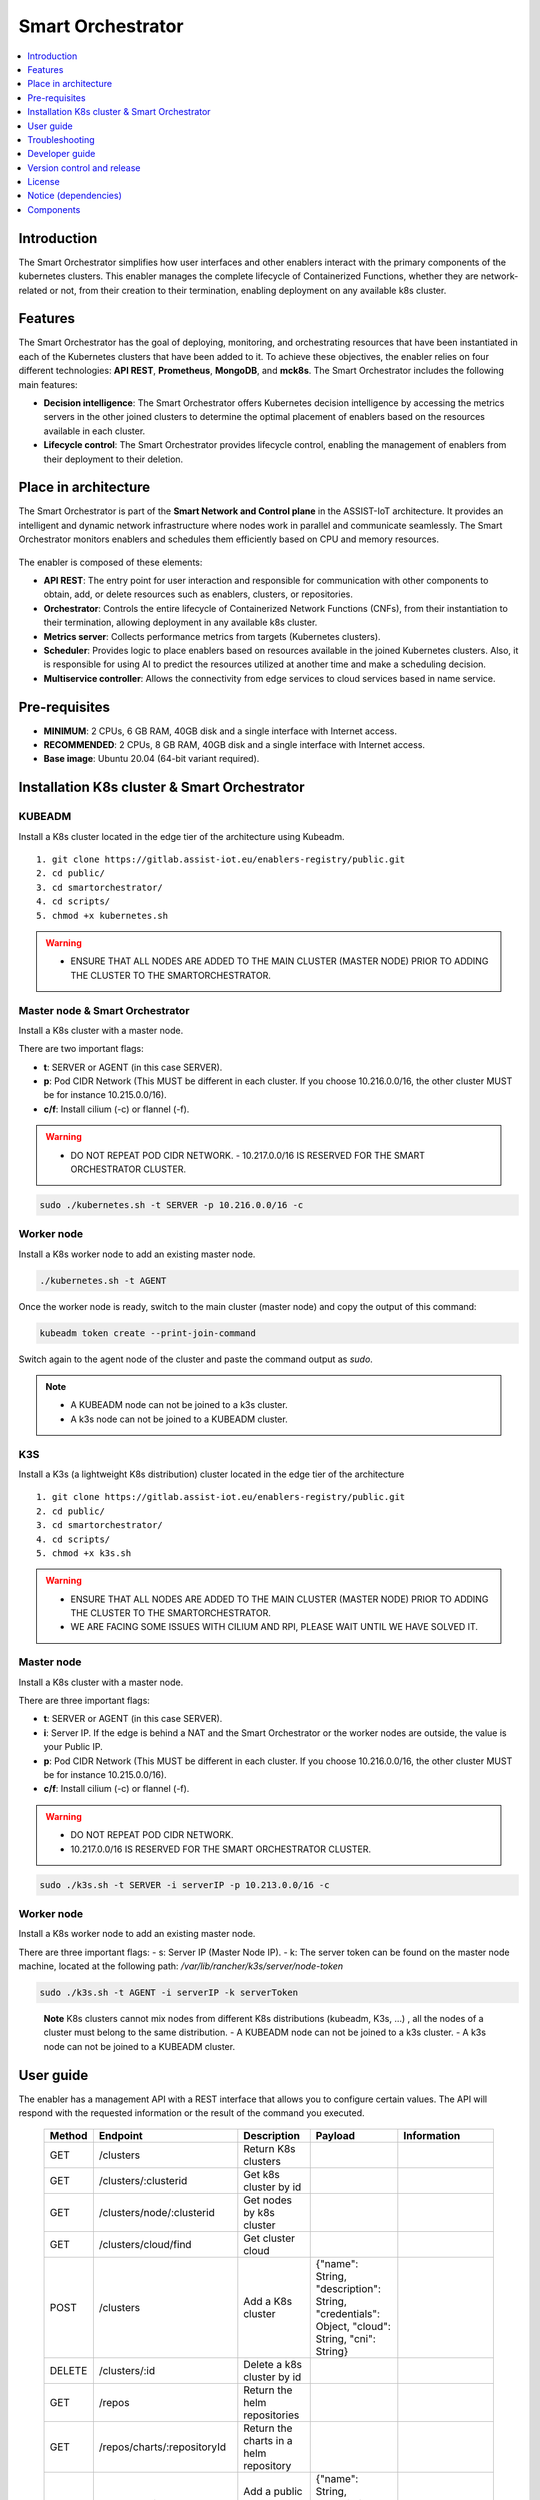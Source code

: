 .. _Smart Orchestrator:

##################
Smart Orchestrator
##################

.. contents::
  :local:
  :depth: 1
  
***************
Introduction
***************
The Smart Orchestrator simplifies how user interfaces and other enablers
interact with the primary components of the kubernetes clusters. This enabler manages the complete lifecycle of
Containerized Functions, whether they are network-related or not, from
their creation to their termination, enabling deployment on any
available k8s cluster.

***************
Features
***************
The Smart Orchestrator has the goal of deploying, monitoring, 
and orchestrating resources that have been instantiated in each 
of the Kubernetes clusters that have been added to it. To achieve 
these objectives, the enabler relies on four different technologies: 
**API REST**, **Prometheus**, **MongoDB**, and **mck8s**. 
The Smart Orchestrator includes the following main features:

-  **Decision intelligence**: The Smart Orchestrator offers Kubernetes
   decision intelligence by accessing the metrics servers in the other
   joined clusters to determine the optimal placement of enablers based
   on the resources available in each cluster.
-  **Lifecycle control**: The Smart Orchestrator provides lifecycle control,
   enabling the management of enablers from their deployment to their
   deletion.


*********************
Place in architecture
*********************
The Smart Orchestrator is part of the  **Smart Network and Control plane** in
the ASSIST-IoT architecture. It provides an intelligent and dynamic
network infrastructure where nodes work in parallel and communicate
seamlessly. The Smart Orchestrator monitors enablers and schedules them
efficiently based on CPU and memory resources.

.. figure:: ./orch_place.png
  :alt: Smart Orchestrator overall architecture
  :align: center
  
The enabler is composed of these elements:

-  **API REST**: The entry point for user interaction and responsible for
   communication with other components to obtain, add, or delete
   resources such as enablers, clusters, or repositories.
-  **Orchestrator**: Controls the entire lifecycle of Containerized Network Functions
   (CNFs), from their instantiation to their termination, allowing
   deployment in any available k8s cluster.
-  **Metrics server**: Collects performance metrics from targets (Kubernetes
   clusters).
-  **Scheduler**: Provides logic to place enablers based on resources
   available in the joined Kubernetes clusters. Also, it is responsible for using AI to predict the resources 
   utilized at another time and make a scheduling decision. 
-  **Multiservice controller**: Allows the connectivity from edge services
   to cloud services based in name service.

.. image:: https://user-images.githubusercontent.com/47482673/162279761-ce23e6c6-9c0c-4d0c-b2d3-150fe7c34843.PNG
  :alt: Smart Orchestrator enabler architecture
  :align: center
***************  
Pre-requisites
***************

-   **MINIMUM**: 2 CPUs, 6 GB RAM, 40GB disk and a single interface with Internet access.
-   **RECOMMENDED**: 2 CPUs, 8 GB RAM, 40GB disk and a single interface with Internet access.
-   **Base image**: Ubuntu 20.04 (64-bit variant required).
*********************************************
Installation K8s cluster & Smart Orchestrator
*********************************************

KUBEADM
----------

Install a K8s cluster located in the edge tier of the architecture using
Kubeadm.

::

    1. git clone https://gitlab.assist-iot.eu/enablers-registry/public.git
    2. cd public/
    3. cd smartorchestrator/
    4. cd scripts/
    5. chmod +x kubernetes.sh

..

.. warning::
   - ENSURE THAT ALL NODES ARE ADDED TO THE MAIN CLUSTER (MASTER NODE) PRIOR TO ADDING THE CLUSTER TO THE SMARTORCHESTRATOR.

Master node & Smart Orchestrator
-------------------------------

Install a K8s cluster with a master node.

There are two important flags: 

-   **t**: SERVER or AGENT (in this case SERVER). 
-   **p**: Pod CIDR Network (This MUST be different in each cluster. If you choose 10.216.0.0/16, the other cluster MUST be for instance 10.215.0.0/16).
-   **c/f**: Install cilium (-c) or flannel (-f).

.. warning:: 
   - DO NOT REPEAT POD CIDR NETWORK. - 10.217.0.0/16 IS RESERVED FOR THE SMART ORCHESTRATOR CLUSTER.

.. code:: bash

    sudo ./kubernetes.sh -t SERVER -p 10.216.0.0/16 -c


Worker node
-----------

Install a K8s worker node to add an existing master node.

.. code:: bash

   ./kubernetes.sh -t AGENT

Once the worker node is ready, switch to the main cluster (master node)
and copy the output of this command:

.. code:: bash

   kubeadm token create --print-join-command


Switch again to the agent node of the cluster and paste the command output as *sudo*.

.. note::
 - A KUBEADM node can not be joined to a k3s cluster. 
 - A k3s node can not be joined to a KUBEADM cluster.

K3S
------

Install a K3s (a lightweight K8s distribution) cluster located in the
edge tier of the architecture

::

   1. git clone https://gitlab.assist-iot.eu/enablers-registry/public.git
   2. cd public/
   3. cd smartorchestrator/
   4. cd scripts/
   5. chmod +x k3s.sh

..

.. warning::
   - ENSURE THAT ALL NODES ARE ADDED TO THE MAIN CLUSTER (MASTER NODE) PRIOR TO ADDING THE CLUSTER TO THE SMARTORCHESTRATOR. 
   - WE ARE FACING SOME ISSUES WITH CILIUM AND RPI, PLEASE WAIT UNTIL WE HAVE SOLVED IT.

.. _master-node-1:

Master node
-----------

Install a K8s cluster with a master node.

There are three important flags: 

-   **t**: SERVER or AGENT (in this case SERVER). 
-   **i**: Server IP. If the edge is behind a NAT and the Smart Orchestrator or the worker nodes are outside, the value is your Public IP. 
-   **p**: Pod CIDR Network (This MUST be different in each cluster. If you choose 10.216.0.0/16, the other cluster MUST be for instance 10.215.0.0/16).
-   **c/f**: Install cilium (-c) or flannel (-f).

.. warning:: 
   - DO NOT REPEAT POD CIDR NETWORK.
   - 10.217.0.0/16 IS RESERVED FOR THE SMART ORCHESTRATOR CLUSTER.

.. code:: bash

   sudo ./k3s.sh -t SERVER -i serverIP -p 10.213.0.0/16 -c



.. _worker-node-1:

Worker node
-----------

Install a K8s worker node to add an existing master node.

There are three important flags: - s: Server IP (Master Node IP). -
k: The server token can be found on the master node machine, located at
the following path: */var/lib/rancher/k3s/server/node-token*

.. code:: bash

   sudo ./k3s.sh -t AGENT -i serverIP -k serverToken

..

   **Note** K8s clusters cannot mix nodes from different K8s
   distributions (kubeadm, K3s, …) , all the nodes of a cluster must
   belong to the same distribution. - A KUBEADM node can not be joined
   to a k3s cluster. - A k3s node can not be joined to a KUBEADM
   cluster.
   
***************
User guide
***************
The enabler has a management API with a REST interface that allows you
to configure certain values. The API will respond with the requested
information or the result of the command you executed.

 ======== ================================== ========================================================= ================================================================================================================================== ========================================================================================================================================================================================================================= 
  Method   Endpoint                           Description                                               Payload                                                                                                                            Information                       
 ======== ================================== ========================================================= ================================================================================================================================== ========================================================================================================================================================================================================================= 
  GET      /clusters                         Return K8s clusters                                                                                                                                                                                                                                                                                                                                                                                            
  GET      /clusters/:clusterid              Get k8s cluster by id                                                                                                                                                                                                                                                                                                                                                                                          
  GET      /clusters/node/:clusterid         Get nodes by k8s cluster                                                                                                                                                                                                                                                                                                                                                                                      
  GET      /clusters/cloud/find              Get cluster cloud                                                                                                                                                                                                                                                                                                                                                                                             
  POST     /clusters                         Add a K8s cluster                                         {"name": String, "description": String, "credentials": Object, "cloud": String, "cni": String}                                  
  DELETE   /clusters/:id                     Delete a k8s cluster by id                                                                                                                                                                                                                                                                                                                                                                                    
  GET      /repos                            Return the helm repositories                                                                                                                                                                                                                                                                                                                                                                                  
  GET      /repos/charts/:repositoryId       Return the charts in a helm repository                                                                                                                                                                                                                                                                                                                                                                        
  POST     /repos/public                     Add a public helm repository                               {"name": String, "description": String, "url": String}                                                                                                                                                                                                                                                                                            
  POST     /repos/private                    Add a private helm repository                              {"name": String, "description": String, "url": String, "auth": { "username": String, "password": String }}                                                                                                                                                                                                                                      
  POST     /repos/update                     Update helm repositories                                                                                                                                                                                                                                                                                                                                                                                        
  DELETE   /repos/:id                        Delete a helm repository by id                                                                                                                                                                                                                                                                                                                                                                                  
  GET      /enabler                          Return the instanced enablers                                                                                                                                                                                                                                                                                                                                                                                   
  POST     /enabler                          Instantiate an enabler                                    {"name": String, "helmChart": String, "values": Object, "cluster": String, "version": String, "timeout": String, "auto": Boolean}   PlacementPolicy: worst-fit, best-fit, or traffic-most  
  POST     /enabler/upgrade/:enablerId       Upgrade an enabler by id                                  {"values": Object, "version": String, "timeout": String}                                                                                                                                                                                                                                                                                           
  DELETE   /enabler/:id                      Delete an enabler by id                                                                                                                                                                                                                                                                                                                                                                                         
  GET      /enabler/cluster/:clusterId       Get enablers in a cluster by cluster name                                                                                                                                                                                                                                                                                                                                                                       
  DELETE   /enabler/volumes/:enableId        Delete PV and PVC related with an enabler by enabler id                                                                                                                                                                                                                                                                                                                                                         
  GET      /version                          Get Enabler Version                                                                                                                                                                                                                                                                                                                                                                                             
  GET      /api-export                       Get Enabler OpenAPI                                                                                                                                                                                                                                                                                                                                                                                             
 ======== ================================== ========================================================= ================================================================================================================================== ========================================================================================================================================================================================================================= 



***************
Troubleshooting
***************

Kubectl error
-------------

.. _kubeadm-1:

KUBEADM
~~~~~~~

1. The connection to the server localhost:8080 was refused - did you
   specify the right host or port?
2. Unable to connect to the server: x509: certificate signed by unknown
   authority

Please use this command:

.. code:: bash

   mkdir -p $HOME/.kube
   sudo cp -i /etc/kubernetes/admin.conf $HOME/.kube/config
   sudo chown $(id -u):$(id -g) $HOME/.kube/config

.. _k3s-1:

K3S
~~~

Please use this command:

.. code:: bash

   export KUBECONFIG=/etc/rancher/k3s/k3s.yaml

Reset kubernetes
----------------

.. _kubeadm-2:

KUBEADM
~~~~~~~

For reseting a kubernetes kubeadm cluster:

.. code:: bash

   sudo kubeadm reset

.. _k3s-2:

K3s
~~~

For reseting a kubernetes k3s server node:

.. code:: bash

   /usr/local/bin/k3s-uninstall.sh

For reseting a k3s agent node:

.. code:: bash

   /usr/local/bin/k3s-agent-uninstall.sh

***************
Developer guide
***************

The Smart Orchestrator is written in `Javascript`, using the `Express
framework <https://expressjs.com/>`__, `Python <https://www.python.org/>`__ and `Go <https://go.dev/>`__. The information about the clusters, enablers and repositories
objects is stored in `MongoDB <https://www.mongodb.com/>`__.

This code is expected to be executed within a Helm chart, in a Kubernetes-governed platform. In case that developers aims at using the code directly over a given Operating System, non-virtualized, the code has been tested in Ubuntu 20.04 machines in amd64.

This code is open source and can be freely used by the innovation and research community. In case that commits are to be made, the mantainer team (UPV) holds the rights to accept or deny them. Best practices are encouraged in the latter case.

To run it in a development environment, the installation of Node.js, Python, and Go is required. Each of these components is an API, where the paths to the cluster, repository, and enabler services are accessible from the routes specified in the user guide. The MultiCluster Service Controller is a kubernetes controller, the only service that does not works as an API.


***************
Version control and release
***************

Version 4.0.0. New features:

-  Auto-Clustermesh
-  MultiCluster Service Controller
-  Acceptance of any helm repository (public or private).
-  Scheduler Policy using AI

***************
License
***************

Copyright 2023 Francisco Mahedero Biot (Universitat Politècnica de València)

Licensed under the Apache License, Version 2.0 (the “License”); you may not use this file except in compliance with the License. You may obtain a copy of the License at

https://www.apache.org/licenses/LICENSE-2.0.

Unless required by applicable law or agreed to in writing, software distributed under the License is distributed on an “AS IS” BASIS, WITHOUT WARRANTIES OR CONDITIONS OF ANY KIND, either express or implied. See the License for the specific language governing permissions and limitations under the License.

*********************
Notice (dependencies)
*********************
ASSIST-IoT - Architecture for Scalable, Self-*, human-centric, Intelligent, Se-cure, and Tactile next generation IoT

This project has received funding from the European Union's Horizon 2020
research and innovation programme under grant agreement No 957258.

Resource Provisioning enabler

Copyright 2020-2023 Universitat Politècnica de València

I. Included Software

II. Used Software

-  colors/colors (https://github.com/DABH/colors.js), MIT license
-  cspotcode/source-map-support (https://github.com/cspotcode/node-source-map-support), MIT license
-  dabh/diagnostics (https://github.com/3rd-Eden/diagnostics), MIT license
-  hapi/hoek (https://github.com/hapijs/hoek), BSD-3-Clause license
-  hapi/topo (https://github.com/hapijs/topo), BSD-3-Clause license
-  jridgewell/resolve-uri (https://github.com/jridgewell/resolve-uri), MIT license
-  jridgewell/sourcemap-codec (https://github.com/jridgewell/sourcemap-codec), MIT license
-  jridgewell/trace-mapping (https://github.com/jridgewell/trace-mapping), MIT license
-  kubernetes/client-node (https://github.com/kubernetes-client/javascript), Apache-2.0 license
- panva/asn1.js (https://github.com/panva/asn1.js), MIT license
- sideway/address (https://github.com/sideway/address), BSD-3-Clause license
- sideway/formula (https://github.com/sideway/formula), BSD-3-Clause license
- sideway/pinpoint (https://github.com/sideway/pinpoint), BSD-3-Clause license
- sindresorhus/is (https://github.com/sindresorhus/is), MIT license
- szmarczak/http-timer (https://github.com/szmarczak/http-timer), MIT license
- tsconfig/node10 (https://github.com/tsconfig/bases), MIT license
- tsconfig/node12 (https://github.com/tsconfig/bases), MIT license
- tsconfig/node14 (https://github.com/tsconfig/bases), MIT license
- tsconfig/node16 (https://github.com/tsconfig/bases), MIT license
- types/cacheable-request (https://github.com/DefinitelyTyped/DefinitelyTyped), MIT license
- types/caseless (https://github.com/DefinitelyTyped/DefinitelyTyped), MIT license
- types/http-cache-semantics (https://github.com/DefinitelyTyped/DefinitelyTyped), MIT license
- types/js-yaml (https://github.com/DefinitelyTyped/DefinitelyTyped), MIT license
- types/json-buffer (https://github.com/DefinitelyTyped/DefinitelyTyped), MIT license
- types/keyv (https://github.com/DefinitelyTyped/DefinitelyTyped), MIT license
- types/minipass (https://github.com/DefinitelyTyped/DefinitelyTyped), MIT license
- types/node (https://github.com/DefinitelyTyped/DefinitelyTyped), MIT license
- types/request (https://github.com/DefinitelyTyped/DefinitelyTyped), MIT license
- types/responselike (https://github.com/DefinitelyTyped/DefinitelyTyped), MIT license
- types/stream-buffers (https://github.com/DefinitelyTyped/DefinitelyTyped), MIT license
- types/tar (https://github.com/DefinitelyTyped/DefinitelyTyped), MIT license
- types/tough-cookie (https://github.com/DefinitelyTyped/DefinitelyTyped), MIT license
- types/underscore (https://github.com/DefinitelyTyped/DefinitelyTyped), MIT license
- types/webidl-conversions (https://github.com/DefinitelyTyped/DefinitelyTyped), MIT license
- types/whatwg-url (https://github.com/DefinitelyTyped/DefinitelyTyped), MIT license
- types/ws (https://github.com/DefinitelyTyped/DefinitelyTyped), MIT license
- accepts 1.3.8 (https://github.com/jshttp/accepts), MIT license
- acorn-walk 8.2.0 (https://github.com/acornjs/acorn), MIT license
- acorn 8.7.1 (https://github.com/acornjs/acorn), MIT license
- aggregate-error 3.1.0 (https://github.com/sindresorhus/aggregate-error), MIT license
- ajv 6.12.6 (https://github.com/ajv-validator/ajv), MIT license
- arg 4.1.3 (https://github.com/zeit/arg), MIT license
- argparse 2.0.1 (https://github.com/nodeca/argparse), Python-2.0 license
- array-flatten 1.1.1 (https://github.com/blakeembrey/array-flatten), MIT license
- asn1 0.2.6 (https://github.com/joyent/node-asn1), MIT license
- assert-plus 1.0.0 (https://github.com/mcavage/node-assert-plus), MIT license
- async-mqtt 2.6.3 (https://github.com/mqttjs/async-mqtt), MIT license
- async 3.2.3 (https://github.com/caolan/async), MIT license
- asynckit 0.4.0 (https://github.com/alexindigo/asynckit), MIT license
- aws-sign2 0.7.0 (https://github.com/mikeal/aws-sign), Apache-2.0 license
- aws4 1.11.0 (https://github.com/mhart/aws4), MIT license
- axios 0.27.2 (https://github.com/axios/axios), MIT license
- balanced-match 1.0.2 (https://github.com/juliangruber/balanced-match), MIT license
- base64-js 1.5.1 (https://github.com/beatgammit/base64-js), MIT license
- bcrypt-pbkdf 1.0.2 (https://github.com/joyent/node-bcrypt-pbkdf), BSD-3-Clause license
- bl 4.1.0 (https://github.com/rvagg/bl), MIT license
- body-parser 1.20.0 (https://github.com/expressjs/body-parser), MIT license
- brace-expansion 1.1.11 (https://github.com/juliangruber/brace-expansion), MIT license
- bson 4.6.4 (https://github.com/mongodb/js-bson), Apache-2.0 license
- buffer-from 1.1.2 (https://github.com/LinusU/buffer-from), MIT license
- buffer 5.7.1 (https://github.com/feross/buffer), MIT license
- byline 5.0.0 (https://github.com/jahewson/node-byline), MIT license
- bytes 3.1.2 (https://github.com/visionmedia/bytes.js), MIT license
- cacheable-lookup 5.0.4 (https://github.com/szmarczak/cacheable-lookup), MIT license
- cacheable-request 7.0.2 (https://github.com/lukechilds/cacheable-request), MIT license
- call-bind 1.0.2 (https://github.com/ljharb/call-bind), MIT license
- caseless 0.12.0 (https://github.com/mikeal/caseless), Apache-2.0 license
- celebrate 15.0.1 (https://github.com/arb/celebrate), MIT license
- chownr 2.0.0 (https://github.com/isaacs/chownr), ISC license
- clean-stack 2.2.0 (https://github.com/sindresorhus/clean-stack), MIT license
- clone-response 1.0.2 (https://github.com/lukechilds/clone-response), MIT license
- color-convert 1.9.3 (https://github.com/Qix-/color-convert), MIT license
- color-name 1.1.3 (https://github.com/dfcreative/color-name), MIT license
- color-string 1.9.1 (https://github.com/Qix-/color-string), MIT license
- color 3.2.1 (https://github.com/Qix-/color), MIT license
- colorspace 1.1.4 (https://github.com/3rd-Eden/colorspace), MIT license
- combined-stream 1.0.8 (https://github.com/felixge/node-combined-stream), MIT license
- commist 1.1.0 (https://github.com/mcollina/commist), MIT license
- compress-brotli 1.3.8 (https://github.com/Kikobeats/compress-brotli), MIT license
- concat-map 0.0.1 (https://github.com/substack/node-concat-map), MIT license
- concat-stream 2.0.0 (https://github.com/maxogden/concat-stream), MIT license
- content-disposition 0.5.4 (https://github.com/jshttp/content-disposition), MIT license
- content-type 1.0.4 (https://github.com/jshttp/content-type), MIT license
- cookie-signature 1.0.6 (https://github.com/visionmedia/node-cookie-signature), MIT license
- cookie 0.5.0 (https://github.com/jshttp/cookie), MIT license
- core-util-is 1.0.2 (https://github.com/isaacs/core-util-is), MIT license
- cors 2.8.5 (https://github.com/expressjs/cors), MIT license
- create-require 1.1.1 (https://github.com/nuxt-contrib/create-require), MIT license
- cross-spawn 7.0.3 (https://github.com/moxystudio/node-cross-spawn), MIT license
- dashdash 1.14.1 (https://github.com/trentm/node-dashdash), MIT license
- debug 2.6.9 (https://github.com/visionmedia/debug), MIT license
- debug 4.3.4 (https://github.com/debug-js/debug), MIT license
- decompress-response 6.0.0 (https://github.com/sindresorhus/decompress-response), MIT license
- defer-to-connect 2.0.1 (https://github.com/szmarczak/defer-to-connect), MIT license
- delayed-stream 1.0.0 (https://github.com/felixge/node-delayed-stream), MIT license
- denque 2.0.1 (https://github.com/invertase/denque), Apache-2.0 license
- depd 2.0.0 (https://github.com/dougwilson/nodejs-depd), MIT license
- destroy 1.2.0 (https://github.com/stream-utils/destroy), MIT license
- diff 4.0.2 (https://github.com/kpdecker/jsdiff), BSD-3-Clause license
- dotenv 16.0.1 (https://github.com/motdotla/dotenv), BSD-2-Clause license
- duplexify 4.1.2 (https://github.com/mafintosh/duplexify), MIT license
- ecc-jsbn 0.1.2 (https://github.com/quartzjer/ecc-jsbn), MIT license
- ee-first 1.1.1 (https://github.com/jonathanong/ee-first), MIT license
- enabled 2.0.0 (https://github.com/3rd-Eden/enabled), MIT license
- encodeurl 1.0.2 (https://github.com/pillarjs/encodeurl), MIT license
- end-of-stream 1.4.4 (https://github.com/mafintosh/end-of-stream), MIT license
- escape-html 1.0.3 (https://github.com/component/escape-html), MIT license
- etag 1.8.1 (https://github.com/jshttp/etag), MIT license
- execa 5.0.0 (https://github.com/sindresorhus/execa), MIT license
- express 4.18.1 (https://github.com/expressjs/express), MIT license
- extend 3.0.2 (https://github.com/justmoon/node-extend), MIT license
- extsprintf 1.3.0 (https://github.com/davepacheco/node-extsprintf), MIT license
- fast-deep-equal 3.1.3 (https://github.com/epoberezkin/fast-deep-equal), MIT license
- fast-json-stable-stringify 2.1.0 (https://github.com/epoberezkin/fast-json-stable-stringify), MIT license
- fecha 4.2.3 (git+https://taylorhakes@github.com/taylorhakes/fecha), MIT license
- finalhandler 1.2.0 (https://github.com/pillarjs/finalhandler), MIT license
- fn.name 1.1.0 (https://github.com/3rd-Eden/fn.name), MIT license
- follow-redirects 1.15.0 (https://github.com/follow-redirects/follow-redirects), MIT license
- forever-agent 0.6.1 (https://github.com/mikeal/forever-agent), Apache-2.0 license
- form-data 2.3.3 (https://github.com/form-data/form-data), MIT license
- form-data 2.5.1 (https://github.com/form-data/form-data), MIT license
- form-data 4.0.0 (https://github.com/form-data/form-data), MIT license
- forwarded 0.2.0 (https://github.com/jshttp/forwarded), MIT license
- fresh 0.5.2 (https://github.com/jshttp/fresh), MIT license
- fs-minipass 2.1.0 (https://github.com/npm/fs-minipass), ISC license
- fs.realpath 1.0.0 (https://github.com/isaacs/fs.realpath), ISC license
- function-bind 1.1.1 (https://github.com/Raynos/function-bind), MIT license
- get-intrinsic 1.1.1 (https://github.com/ljharb/get-intrinsic), MIT license
- get-stream 5.2.0 (https://github.com/sindresorhus/get-stream), MIT license
- get-stream 6.0.1 (https://github.com/sindresorhus/get-stream), MIT license
- getpass 0.1.7 (https://github.com/arekinath/node-getpass), MIT license
- glob 7.2.3 (https://github.com/isaacs/node-glob), ISC license
- got 11.8.5 (https://github.com/sindresorhus/got), MIT license
- har-schema 2.0.0 (https://github.com/ahmadnassri/har-schema), ISC license
- har-validator 5.1.5 (https://github.com/ahmadnassri/node-har-validator), MIT license
- has-symbols 1.0.3 (https://github.com/inspect-js/has-symbols), MIT license
- has 1.0.3 (https://github.com/tarruda/has), MIT license
- help-me 3.0.0 (https://github.com/mcollina/help-me), MIT license
- http-cache-semantics 4.1.0 (https://github.com/kornelski/http-cache-semantics), BSD-2-Clause license
- http-errors 2.0.0 (https://github.com/jshttp/http-errors), MIT license
- http-signature 1.2.0 (https://github.com/joyent/node-http-signature), MIT license
- http2-wrapper 1.0.3 (https://github.com/szmarczak/http2-wrapper), MIT license
- human-signals 2.1.0 (https://github.com/ehmicky/human-signals), Apache-2.0 license
- iconv-lite 0.4.24 (https://github.com/ashtuchkin/iconv-lite), MIT license
- ieee754 1.2.1 (https://github.com/feross/ieee754), BSD-3-Clause license
- indent-string 4.0.0 (https://github.com/sindresorhus/indent-string), MIT license
- inflight 1.0.6 (https://github.com/npm/inflight), ISC license
- inherits 2.0.4 (https://github.com/isaacs/inherits), ISC license
- interpret 1.4.0 (https://github.com/gulpjs/interpret), MIT license
- ip 1.1.8 (https://github.com/indutny/node-ip), MIT license
- ipaddr.js 1.9.1 (https://github.com/whitequark/ipaddr.js), MIT license
- is-arrayish 0.3.2 (https://github.com/qix-/node-is-arrayish), MIT license
- is-core-module 2.9.0 (https://github.com/inspect-js/is-core-module), MIT license
- is-stream 2.0.1 (https://github.com/sindresorhus/is-stream), MIT license
- is-typedarray 1.0.0 (https://github.com/hughsk/is-typedarray), MIT license
- isexe 2.0.0 (https://github.com/isaacs/isexe), ISC license
- isomorphic-ws 4.0.1 (https://github.com/heineiuo/isomorphic-ws), MIT license
- isstream 0.1.2 (https://github.com/rvagg/isstream), MIT license
- joi 17.6.0 (https://github.com/sideway/joi), BSD-3-Clause license
- jose 2.0.5 (https://github.com/panva/jose), MIT license
- js-sdsl 4.1.4 (https://github.com/js-sdsl/js-sdsl), MIT license
- js-yaml 4.1.0 (https://github.com/nodeca/js-yaml), MIT license
- jsbn 0.1.1 (https://github.com/andyperlitch/jsbn), MIT license
- json-buffer 3.0.1 (https://github.com/dominictarr/json-buffer), MIT license
- json-schema-traverse 0.4.1 (https://github.com/epoberezkin/json-schema-traverse), MIT license
- json-schema 0.4.0 (https://github.com/kriszyp/json-schema), (AFL-2.1 OR BSD-3-Clause) license
- json-stringify-safe 5.0.1 (https://github.com/isaacs/json-stringify-safe), ISC license
- json5 2.2.1 (https://github.com/json5/json5), MIT license
- jsonpath-plus 0.19.0 (https://github.com/s3u/JSONPath), MIT license
- jsprim 1.4.2 (https://github.com/joyent/node-jsprim), MIT license
- kareem 2.3.5 (https://github.com/vkarpov15/kareem), Apache-2.0 license
- keyv 4.3.1 (https://github.com/jaredwray/keyv), MIT license
- kuler 2.0.0 (https://github.com/3rd-Eden/kuler), MIT license
- leven 2.1.0 (https://github.com/sindresorhus/leven), MIT license
- lodash 4.17.21 (https://github.com/lodash/lodash), MIT license
- logform 2.4.0 (https://github.com/winstonjs/logform), MIT license
- lowercase-keys 2.0.0 (https://github.com/sindresorhus/lowercase-keys), MIT license
- lru-cache 6.0.0 (https://github.com/isaacs/node-lru-cache), ISC license
- make-error 1.3.6 (https://github.com/JsCommunity/make-error), ISC license
- media-typer 0.3.0 (https://github.com/jshttp/media-typer), MIT license
- memory-pager 1.5.0 (https://github.com/mafintosh/memory-pager), MIT license
- merge-descriptors 1.0.1 (https://github.com/component/merge-descriptors), MIT license
- merge-stream 2.0.0 (https://github.com/grncdr/merge-stream), MIT license
- methods 1.1.2 (https://github.com/jshttp/methods), MIT license
- mime-db 1.52.0 (https://github.com/jshttp/mime-db), MIT license
- mime-types 2.1.35 (https://github.com/jshttp/mime-types), MIT license
- mime 1.6.0 (https://github.com/broofa/node-mime), MIT license
- mimic-fn 2.1.0 (https://github.com/sindresorhus/mimic-fn), MIT license
- mimic-response 1.0.1 (https://github.com/sindresorhus/mimic-response), MIT license
- mimic-response 3.1.0 (https://github.com/sindresorhus/mimic-response), MIT license
- minimatch 3.1.2 (https://github.com/isaacs/minimatch), ISC license
- minimist 1.2.6 (https://github.com/substack/minimist), MIT license
- minipass 3.3.3 (https://github.com/isaacs/minipass), ISC license
- minizlib 2.1.2 (https://github.com/isaacs/minizlib), MIT license
- mkdirp 1.0.4 (https://github.com/isaacs/node-mkdirp), MIT license
- mongodb-connection-string-url 2.5.2 (https://github.com/mongodb-js/mongodb-connection-string-url), Apache-2.0 license
- mongodb 4.5.0 (https://github.com/mongodb/node-mongodb-native), Apache-2.0 license
- mongodb 4.6.0 (https://github.com/mongodb/node-mongodb-native), Apache-2.0 license
- mongoose 6.3.4 (https://github.com/Automattic/mongoose), MIT license
- mpath 0.9.0 (https://github.com/aheckmann/mpath), MIT license
- mqtt-packet 6.10.0 (https://github.com/mqttjs/mqtt-packet), MIT license
- mqtt 4.3.7 (https://github.com/mqttjs/MQTT.js), MIT license
- mquery 4.0.3 (https://github.com/aheckmann/mquery), MIT license
- ms 2.0.0 (https://github.com/zeit/ms), MIT license
- ms 2.1.2 (https://github.com/zeit/ms), MIT license
- ms 2.1.3 (https://github.com/vercel/ms), MIT license
- negotiator 0.6.3 (https://github.com/jshttp/negotiator), MIT license
- node-gzip 1.1.2 (https://github.com/Rebsos/node-gzip), MIT license
- normalize-url 6.1.0 (https://github.com/sindresorhus/normalize-url), MIT license
- npm-run-path 4.0.1 (https://github.com/sindresorhus/npm-run-path), MIT license
- number-allocator 1.0.12 (https://github.com/redboltz/number-allocator), MIT license
- oauth-sign 0.9.0 (https://github.com/mikeal/oauth-sign), Apache-2.0 license
- object-assign 4.1.1 (https://github.com/sindresorhus/object-assign), MIT license
- object-hash 2.2.0 (https://github.com/puleos/object-hash), MIT license
- object-inspect 1.12.1 (https://github.com/inspect-js/object-inspect), MIT license
- oidc-token-hash 5.0.1 (https://github.com/panva/oidc-token-hash), MIT license
- on-finished 2.4.1 (https://github.com/jshttp/on-finished), MIT license
- once 1.4.0 (https://github.com/isaacs/once), ISC license
- one-time 1.0.0 (https://github.com/3rd-Eden/one-time), MIT license
- onetime 5.1.2 (https://github.com/sindresorhus/onetime), MIT license
- openid-client 4.9.1 (https://github.com/panva/node-openid-client), MIT license
- p-cancelable 2.1.1 (https://github.com/sindresorhus/p-cancelable), MIT license
- parseurl 1.3.3 (https://github.com/pillarjs/parseurl), MIT license
- path-is-absolute 1.0.1 (https://github.com/sindresorhus/path-is-absolute), MIT license
- path-key 3.1.1 (https://github.com/sindresorhus/path-key), MIT license
- path-parse 1.0.7 (https://github.com/jbgutierrez/path-parse), MIT license
- path-to-regexp 0.1.7 (https://github.com/component/path-to-regexp), MIT license
- performance-now 2.1.0 (https://github.com/braveg1rl/performance-now), MIT license
- process-nextick-args 2.0.1 (https://github.com/calvinmetcalf/process-nextick-args), MIT license
- proxy-addr 2.0.7 (https://github.com/jshttp/proxy-addr), MIT license
- psl 1.8.0 (https://github.com/lupomontero/psl), MIT license
- pump 3.0.0 (https://github.com/mafintosh/pump), MIT license
- punycode 2.1.1 (https://github.com/bestiejs/punycode.js), MIT license
- qs 6.10.3 (https://github.com/ljharb/qs), BSD-3-Clause license
- qs 6.5.3 (https://github.com/ljharb/qs), BSD-3-Clause license
- quick-lru 5.1.1 (https://github.com/sindresorhus/quick-lru), MIT license
- range-parser 1.2.1 (https://github.com/jshttp/range-parser), MIT license
- raw-body 2.5.1 (https://github.com/stream-utils/raw-body), MIT license
- readable-stream 3.6.0 (https://github.com/nodejs/readable-stream), MIT license
- rechoir 0.6.2 (https://github.com/tkellen/node-rechoir), MIT license
- reflect-metadata 0.1.13 (https://github.com/rbuckton/reflect-metadata), Apache-2.0 license
- reinterval 1.1.0 (https://github.com/4rzael/reInterval), MIT license
- request 2.88.2 (https://github.com/request/request), Apache-2.0 license
- resolve-alpn 1.2.1 (https://github.com/szmarczak/resolve-alpn), MIT license
- resolve 1.22.1 (https://github.com/browserify/resolve), MIT license
- responselike 2.0.0 (https://github.com/lukechilds/responselike), MIT license
- rfc4648 1.5.2 (https://github.com/swansontec/rfc4648.js), MIT license
- rfdc 1.3.0 (https://github.com/davidmarkclements/rfdc), MIT license
- rimraf 3.0.2 (https://github.com/isaacs/rimraf), ISC license
- safe-buffer 5.2.1 (https://github.com/feross/safe-buffer), MIT license
- safe-stable-stringify 2.3.1 (https://github.com/BridgeAR/safe-stable-stringify), MIT license
- safer-buffer 2.1.2 (https://github.com/ChALkeR/safer-buffer), MIT license
- saslprep 1.0.3 (https://github.com/reklatsmasters/saslprep), MIT license
- send 0.18.0 (https://github.com/pillarjs/send), MIT license
- serve-static 1.15.0 (https://github.com/expressjs/serve-static), MIT license
- setprototypeof 1.2.0 (https://github.com/wesleytodd/setprototypeof), ISC license
- shebang-command 2.0.0 (https://github.com/kevva/shebang-command), MIT license
- shebang-regex 3.0.0 (https://github.com/sindresorhus/shebang-regex), MIT license
- shelljs 0.8.5 (https://github.com/shelljs/shelljs), BSD-3-Clause license
- side-channel 1.0.4 (https://github.com/ljharb/side-channel), MIT license
- sift 16.0.0 (https://github.com/crcn/sift.js), MIT license
- signal-exit 3.0.7 (https://github.com/tapjs/signal-exit), ISC license
- simple-swizzle 0.2.2 (https://github.com/qix-/node-simple-swizzle), MIT license
- smart-buffer 4.2.0 (https://github.com/JoshGlazebrook/smart-buffer), MIT license
- socks 2.6.2 (https://github.com/JoshGlazebrook/socks), MIT license
- sparse-bitfield 3.0.3 (https://github.com/mafintosh/sparse-bitfield), MIT license
- split2 3.2.2 (https://github.com/mcollina/split2), ISC license
- sshpk 1.17.0 (https://github.com/joyent/node-sshpk), MIT license
- stack-trace 0.0.10 (https://github.com/felixge/node-stack-trace), MIT license
- statuses 2.0.1 (https://github.com/jshttp/statuses), MIT license
- stream-buffers 3.0.2 (https://github.com/samcday/node-stream-buffer), Unlicense license
- stream-shift 1.0.1 (https://github.com/mafintosh/stream-shift), MIT license
- string_decoder 1.3.0 (https://github.com/nodejs/string_decoder), MIT license
- strip-bom 3.0.0 (https://github.com/sindresorhus/strip-bom), MIT license
- strip-final-newline 2.0.0 (https://github.com/sindresorhus/strip-final-newline), MIT license
- supports-preserve-symlinks-flag 1.0.0 (https://github.com/inspect-js/node-supports-preserve-symlinks-flag), MIT license
- tar 6.1.11 (https://github.com/npm/node-tar), ISC license
- text-hex 1.0.0 (https://github.com/3rd-Eden/text-hex), MIT license
- tmp-promise 3.0.3 (https://github.com/benjamingr/tmp-promise), MIT license
- tmp 0.2.1 (https://github.com/raszi/node-tmp), MIT license
- toidentifier 1.0.1 (https://github.com/component/toidentifier), MIT license
- tough-cookie 2.5.0 (https://github.com/salesforce/tough-cookie), BSD-3-Clause license
- tr46 3.0.0 (https://github.com/jsdom/tr46), MIT license
- triple-beam 1.3.0 (https://github.com/winstonjs/triple-beam), MIT license
- ts-node 10.8.0 (https://github.com/TypeStrong/ts-node), MIT license
- tsconfig-paths 4.0.0 (https://github.com/dividab/tsconfig-paths), MIT license
- tslib 1.14.1 (https://github.com/Microsoft/tslib), 0BSD license
- tunnel-agent 0.6.0 (https://github.com/mikeal/tunnel-agent), Apache-2.0 license
- tweetnacl 0.14.5 (https://github.com/dchest/tweetnacl-js), Unlicense license
- type-is 1.6.18 (https://github.com/jshttp/type-is), MIT license
- typedarray 0.0.6 (https://github.com/substack/typedarray), MIT license
- typedi 0.10.0 (https://github.com/pleerock/typedi), MIT license
- typescript 4.6.4 (https://github.com/Microsoft/TypeScript), Apache-2.0 license
- underscore 1.13.4 (https://github.com/jashkenas/underscore), MIT license
- unpipe 1.0.0 (https://github.com/stream-utils/unpipe), MIT license
- uri-js 4.4.1 (https://github.com/garycourt/uri-js), BSD-2-Clause license
- util-deprecate 1.0.2 (https://github.com/TooTallNate/util-deprecate), MIT license
- utils-merge 1.0.1 (https://github.com/jaredhanson/utils-merge), MIT license
- uuid 3.4.0 (https://github.com/uuidjs/uuid), MIT license
- uuid 8.3.2 (https://github.com/uuidjs/uuid), MIT license
- v8-compile-cache-lib 3.0.1 (https://github.com/cspotcode/v8-compile-cache-lib), MIT license
- vary 1.1.2 (https://github.com/jshttp/vary), MIT license
- verror 1.10.0 (https://github.com/davepacheco/node-verror), MIT license
- webidl-conversions 7.0.0 (https://github.com/jsdom/webidl-conversions), BSD-2-Clause license
- whatwg-url 11.0.0 (https://github.com/jsdom/whatwg-url), MIT license
- which 2.0.2 (https://github.com/isaacs/node-which), ISC license
- winston-transport 4.5.0 (https://github.com/winstonjs/winston-transport), MIT license
- winston 3.7.2 (https://github.com/winstonjs/winston), MIT license
- wrappy 1.0.2 (https://github.com/npm/wrappy), ISC license
- ws 7.5.8 (https://github.com/websockets/ws), MIT license
- xtend 4.0.2 (https://github.com/Raynos/xtend), MIT license
- yallist 4.0.0 (https://github.com/isaacs/yallist), ISC license
- yn 3.1.1 (https://github.com/sindresorhus/yn), MIT license
- fmt  (https://github.com/golang/go), BSD-3-Clause license
- net/http  (https://github.com/golang/go), BSD-3-Clause license
- sync  (https://github.com/golang/go), BSD-3-Clause license
- io/ioutil  (https://github.com/golang/go), BSD-3-Clause license
- os  (https://github.com/golang/go), BSD-3-Clause license
- strings  (https://github.com/golang/go), BSD-3-Clause license
- time  (https://github.com/golang/go), BSD-3-Clause license
- encoding/json  (https://github.com/golang/go), BSD-3-Clause license
- strconv  (https://github.com/golang/go), BSD-3-Clause license
- context  (https://github.com/golang/go), BSD-3-Clause license
- github.com/gin-gonic/gin  (https://github.com/gin-gonic/gin), MIT license
- helm.sh/helm/v3/pkg/repo  (https://github.com/helm/helm), Apache-2.0 license
- helm.sh/helm/v3/pkg/getter  (https://github.com/helm/helm), Apache-2.0 license
- helm.sh/helm/v3/pkg/cli  (https://github.com/helm/helm), Apache-2.0 license
- helm.sh/helm/v3/pkg/action  (https://github.com/helm/helm), Apache-2.0 license
- helm.sh/helm/v3/pkg/chart/loader  (https://github.com/helm/helm), Apache-2.0 license
- helm.sh/helm/v3/cmd/helm/search  (https://github.com/helm/helm), Apache-2.0 license
- helm.sh/helm/v3/pkg/helmpath  (https://github.com/helm/helm), Apache-2.0 license
- kubernetes (https://github.com/kubernetes-client/python), Apache-2.0 license
- pint (https://github.com/hgrecco/pint/tree/master), BSD-3-Clause li-cense
- pymsql (https://github.com/PyMySQL/PyMySQL), MIT license
- pandas (https://github.com/pandas-dev/pandas), BSD-3-Clause license
- prometheus-api-client (https://github.com/4n4nd/prometheus-api-client-python), MIT license
- flask (https://github.com/pallets/flask), BSD-3-Clause license
- peewee 3.14.10 (https://github.com/coleifer/peewee/tree/3.14.10), MIT license
- Flask 2.3.3 (https://github.com/pallets/flask/tree/2.0.x), BSD-3-Clause license
- requests 2.27.1 (https://github.com/psf/requests/tree/v2.27.x), Apache-2.0 license
- neuralprophet (https://github.com/ourownstory/neural_prophet), MIT license
- mck8s (https://github.com/moule3053/mck8s), Apache-2.0 license
- Prometheus (https://github.com/prometheus-operator/kube-prometheus), Apache-2.0 license
- krakend (https://github.com/krakend), Apache-2.0 license

III. List of licenses

- MIT license (https://opensource.org/licenses/MIT)
- BSD-3-Clause license (https://opensource.org/licenses/BSD-3-Clause)
- Apache-2.0 license (https://www.apache.org/licenses/LICENSE-2.0)
- Python-2.0 license (https://docs.python.org/3/license.html)
- ISC license (https://opensource.org/licenses/ISC)
- BSD-2-Clause license (https://opensource.org/licenses/BSD-2-Clause)
- Unlicense license (https://unlicense.org/)
- 0BSD license (https://www.openbsd.org/)
   

*********************
Components
*********************

- Scheduler:

  + mck8s: `Apache-2.0 license <https://github.com/moule3053/mck8s>`_.
  + Prometheus: `Apache-2.0 license <https://github.com/prometheus-operator/kube-prometheus>`_.
  
- Helm Component:

  + Helm libraries: `Apache-2.0 license <https://github.com/helm/helm>`_.

- API Gateway Component:

  + KrakenD: `Apache-2.0 license <https://github.com/krakend>`_.


